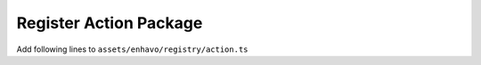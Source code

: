 Register Action Package
-----------------------

Add following lines to ``assets/enhavo/registry/action.ts``



